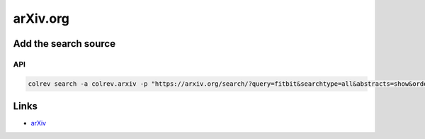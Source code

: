 
arXiv.org
=========

Add the search source
---------------------

API
^^^

.. code-block::

   colrev search -a colrev.arxiv -p "https://arxiv.org/search/?query=fitbit&searchtype=all&abstracts=show&order=-announced_date_first&size=50"

Links
-----


* `arXiv <https://arxiv.org/>`_
